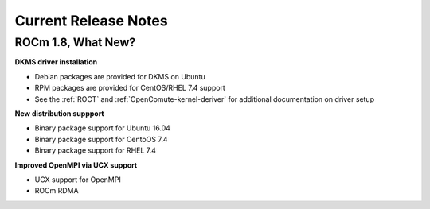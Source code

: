 
.. _Current-Release-Notes:

=====================
Current Release Notes
=====================

ROCm 1.8, What New?
*********************

**DKMS driver installation**

* Debian packages are provided for DKMS on Ubuntu
* RPM packages are provided for CentOS/RHEL 7.4 support
* See the :ref:`ROCT` and :ref:`OpenComute-kernel-deriver` for additional documentation on driver setup

**New distribution suppport**

* Binary package support for Ubuntu 16.04
* Binary package support for CentoOS 7.4
* Binary package support for RHEL 7.4

**Improved OpenMPI via UCX support**

* UCX support for OpenMPI
* ROCm RDMA


